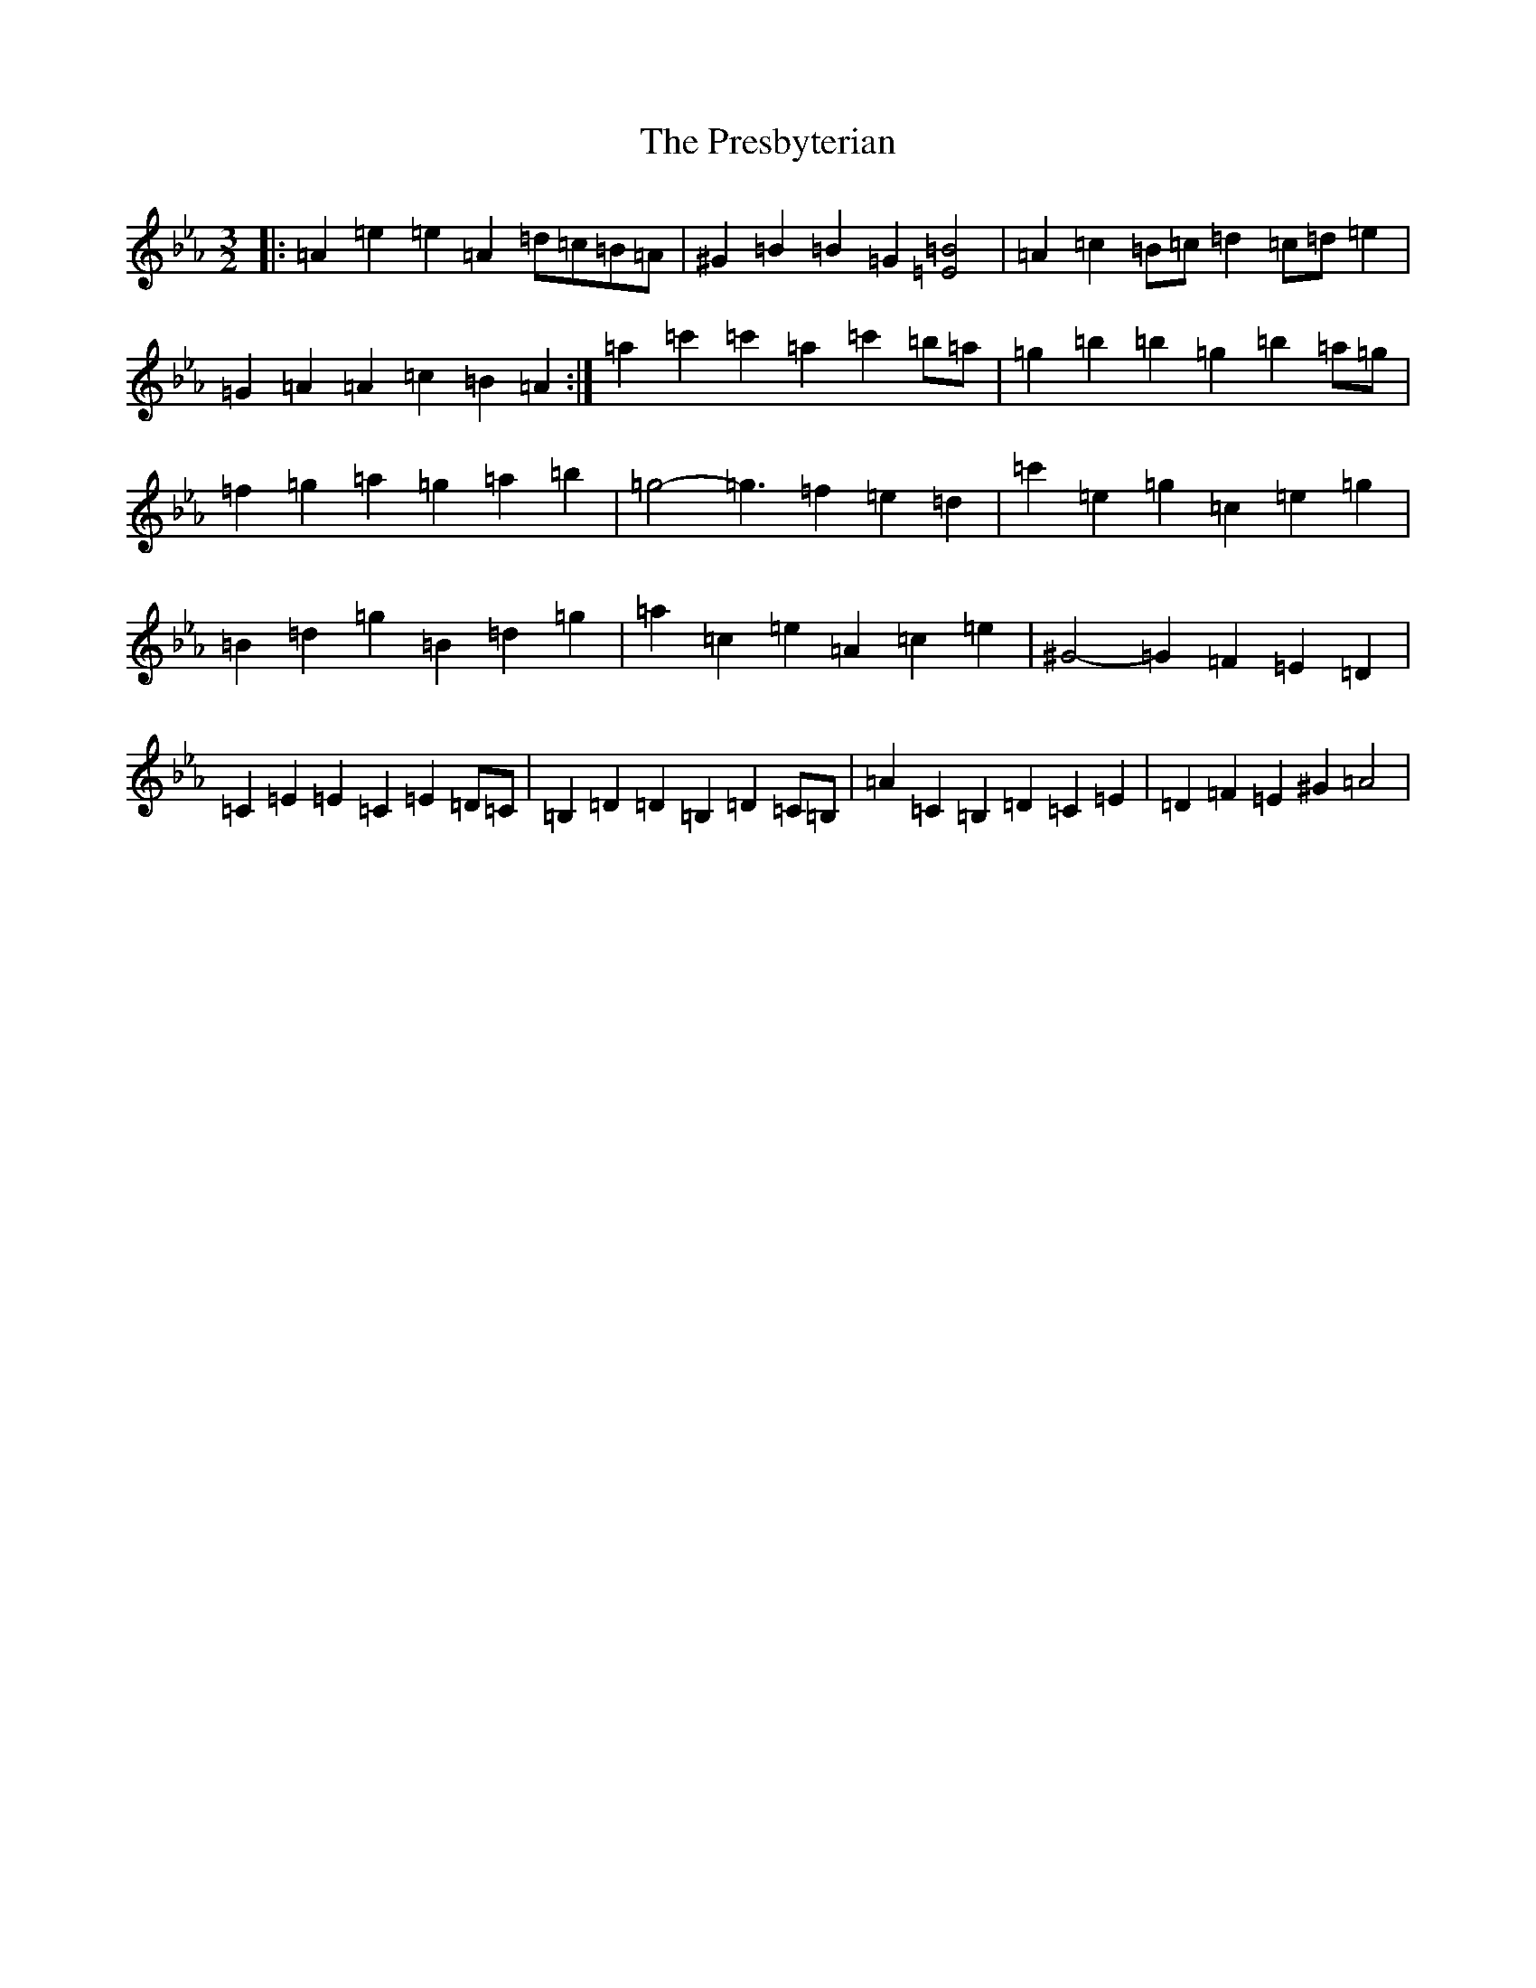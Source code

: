 X: 17371
T: Presbyterian, The
S: https://thesession.org/tunes/2208#setting20920
Z: G minor
R: three-two
M:3/2
L:1/8
K: C minor
|:=A2=e2=e2=A2=d=c=B=A|^G2=B2=B2=G2[=B4=E4]|=A2=c2=B=c=d2=c=d=e2|=G2=A2=A2=c2=B2=A2:|=a2=c'2=c'2=a2=c'2=b=a|=g2=b2=b2=g2=b2=a=g|=f2=g2=a2=g2=a2=b2|=g4-=g3=f2=e2=d2|=c'2=e2=g2=c2=e2=g2|=B2=d2=g2=B2=d2=g2|=a2=c2=e2=A2=c2=e2|^G4-=G2=F2=E2=D2|=C2=E2=E2=C2=E2=D=C|=B,2=D2=D2=B,2=D2=C=B,|=A2=C2=B,2=D2=C2=E2|=D2=F2=E2^G2=A4|